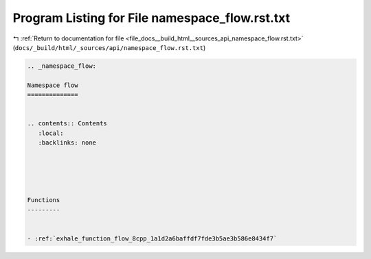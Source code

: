 
.. _program_listing_file_docs__build_html__sources_api_namespace_flow.rst.txt:

Program Listing for File namespace_flow.rst.txt
===============================================

|exhale_lsh| :ref:`Return to documentation for file <file_docs__build_html__sources_api_namespace_flow.rst.txt>` (``docs/_build/html/_sources/api/namespace_flow.rst.txt``)

.. |exhale_lsh| unicode:: U+021B0 .. UPWARDS ARROW WITH TIP LEFTWARDS

.. code-block:: cpp

   
   .. _namespace_flow:
   
   Namespace flow
   ==============
   
   
   .. contents:: Contents
      :local:
      :backlinks: none
   
   
   
   
   
   Functions
   ---------
   
   
   - :ref:`exhale_function_flow_8cpp_1a1d2a6baffdf7fde3b5ae3b586e8434f7`
